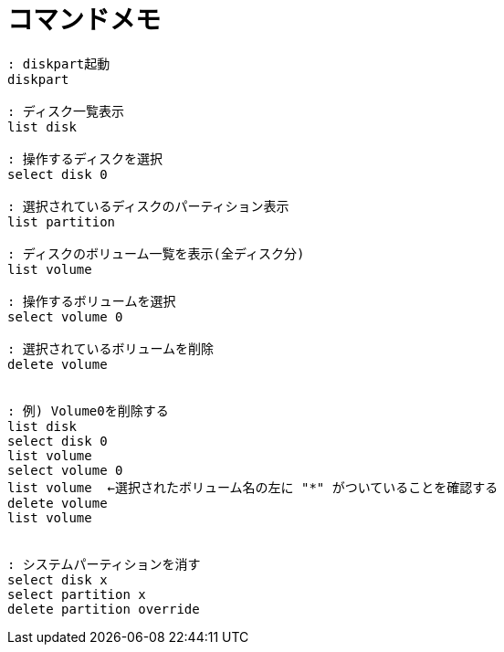 = コマンドメモ
:toc:
:toc-title:
:pagenums:
:sectnums:
//:imagesdir: img_MySQL/
:icons: font
:source-highlighter: pygments
:pygments-style: default
:pygments-linenums-mode: inline
:lang: ja

[source,bat]
----

: diskpart起動
diskpart

: ディスク一覧表示
list disk

: 操作するディスクを選択
select disk 0

: 選択されているディスクのパーティション表示
list partition

: ディスクのボリューム一覧を表示(全ディスク分)
list volume

: 操作するボリュームを選択
select volume 0

: 選択されているボリュームを削除
delete volume


: 例) Volume0を削除する
list disk
select disk 0
list volume
select volume 0
list volume  ←選択されたボリューム名の左に "*" がついていることを確認する
delete volume
list volume


: システムパーティションを消す
select disk x
select partition x
delete partition override
----

